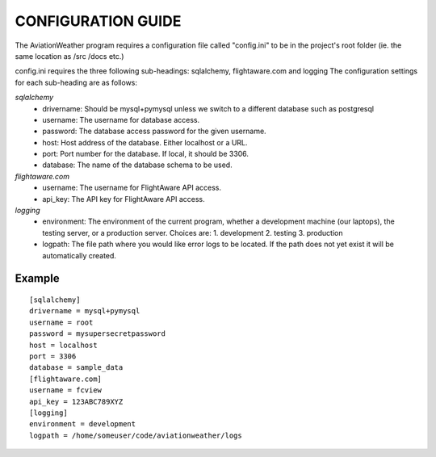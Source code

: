 CONFIGURATION GUIDE
===================

The AviationWeather program requires a configuration file called "config.ini" to be
in the project's root folder (ie. the same location as /src /docs etc.)

config.ini requires the three following sub-headings: sqlalchemy, flightaware.com and logging
The configuration settings for each sub-heading are as follows:

*sqlalchemy*
  * drivername: Should be mysql+pymysql unless we switch to a different database such as postgresql
  * username: The username for database access.
  * password: The database access password for the given username.
  * host: Host address of the database. Either localhost or a URL.
  * port: Port number for the database. If local, it should be 3306.
  * database: The name of the database schema to be used.

*flightaware.com*
  * username: The username for FlightAware API access.
  * api_key: The API key for FlightAware API access.

*logging*
  * environment: The environment of the current program, whether a development machine (our laptops), the testing server, or a production server. Choices are:
    1. development
    2. testing
    3. production

  * logpath: The file path where you would like error logs to be located. If the path does not yet exist it will be automatically created.

Example
--------

::

  [sqlalchemy]
  drivername = mysql+pymysql
  username = root
  password = mysupersecretpassword
  host = localhost
  port = 3306
  database = sample_data
  [flightaware.com]
  username = fcview
  api_key = 123ABC789XYZ
  [logging]
  environment = development
  logpath = /home/someuser/code/aviationweather/logs
